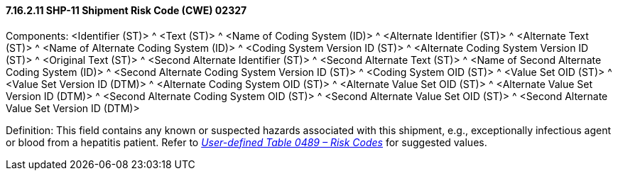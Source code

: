 ==== 7.16.2.11 SHP-11 Shipment Risk Code (CWE) 02327

Components: <Identifier (ST)> ^ <Text (ST)> ^ <Name of Coding System (ID)> ^ <Alternate Identifier (ST)> ^ <Alternate Text (ST)> ^ <Name of Alternate Coding System (ID)> ^ <Coding System Version ID (ST)> ^ <Alternate Coding System Version ID (ST)> ^ <Original Text (ST)> ^ <Second Alternate Identifier (ST)> ^ <Second Alternate Text (ST)> ^ <Name of Second Alternate Coding System (ID)> ^ <Second Alternate Coding System Version ID (ST)> ^ <Coding System OID (ST)> ^ <Value Set OID (ST)> ^ <Value Set Version ID (DTM)> ^ <Alternate Coding System OID (ST)> ^ <Alternate Value Set OID (ST)> ^ <Alternate Value Set Version ID (DTM)> ^ <Second Alternate Coding System OID (ST)> ^ <Second Alternate Value Set OID (ST)> ^ <Second Alternate Value Set Version ID (DTM)>

Definition: This field contains any known or suspected hazards associated with this shipment, e.g., exceptionally infectious agent or blood from a hepatitis patient. Refer to file:///E:\V2\v2.9%20final%20Nov%20from%20Frank\V29_CH02C_Tables.docx#HL70489[_User-defined Table 0489 – Risk Codes_] for suggested values.

